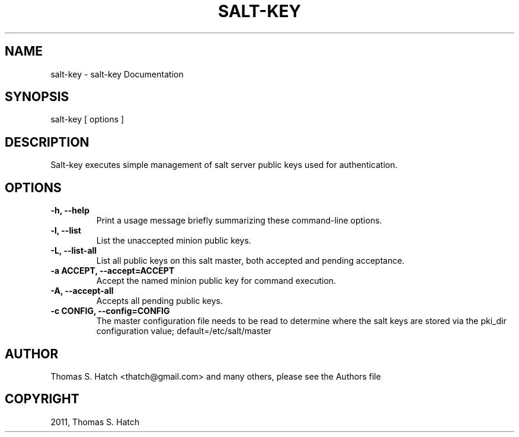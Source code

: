 .TH "SALT-KEY" "1" "November 06, 2011" "0.9.3" "Salt"
.SH NAME
salt-key \- salt-key Documentation
.
.nr rst2man-indent-level 0
.
.de1 rstReportMargin
\\$1 \\n[an-margin]
level \\n[rst2man-indent-level]
level margin: \\n[rst2man-indent\\n[rst2man-indent-level]]
-
\\n[rst2man-indent0]
\\n[rst2man-indent1]
\\n[rst2man-indent2]
..
.de1 INDENT
.\" .rstReportMargin pre:
. RS \\$1
. nr rst2man-indent\\n[rst2man-indent-level] \\n[an-margin]
. nr rst2man-indent-level +1
.\" .rstReportMargin post:
..
.de UNINDENT
. RE
.\" indent \\n[an-margin]
.\" old: \\n[rst2man-indent\\n[rst2man-indent-level]]
.nr rst2man-indent-level -1
.\" new: \\n[rst2man-indent\\n[rst2man-indent-level]]
.in \\n[rst2man-indent\\n[rst2man-indent-level]]u
..
.\" Man page generated from reStructeredText.
.
.SH SYNOPSIS
.sp
salt\-key [ options ]
.SH DESCRIPTION
.sp
Salt\-key executes simple management of salt server public keys used for
authentication.
.SH OPTIONS
.INDENT 0.0
.TP
.B \-h, \-\-help
Print a usage message briefly summarizing these command\-line options.
.UNINDENT
.INDENT 0.0
.TP
.B \-l, \-\-list
List the unaccepted minion public keys.
.UNINDENT
.INDENT 0.0
.TP
.B \-L, \-\-list\-all
List all public keys on this salt master, both accepted and pending
acceptance.
.UNINDENT
.INDENT 0.0
.TP
.B \-a ACCEPT, \-\-accept=ACCEPT
Accept the named minion public key for command execution.
.UNINDENT
.INDENT 0.0
.TP
.B \-A, \-\-accept\-all
Accepts all pending public keys.
.UNINDENT
.INDENT 0.0
.TP
.B \-c CONFIG, \-\-config=CONFIG
The master configuration file needs to be read to determine where the salt
keys are stored via the pki_dir configuration value;
default=/etc/salt/master
.UNINDENT
.SH AUTHOR
Thomas S. Hatch <thatch@gmail.com> and many others, please see the Authors file
.SH COPYRIGHT
2011, Thomas S. Hatch
.\" Generated by docutils manpage writer.
.\" 
.

